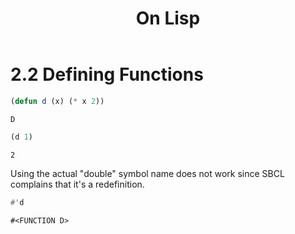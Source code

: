 #+Title: On Lisp

* 2.2 Defining Functions

#+BEGIN_SRC lisp :session defun :exports both
  (defun d (x) (* x 2))
#+END_SRC

#+RESULTS:
: D

#+BEGIN_SRC lisp :session defun :exports both
  (d 1)
#+END_SRC

#+RESULTS:
: 2

Using the actual "double" symbol name does not work since SBCL complains that it's a redefinition.

#+BEGIN_SRC lisp :ssession defun :exports both
#'d
#+END_SRC

#+RESULTS:
: #<FUNCTION D>
